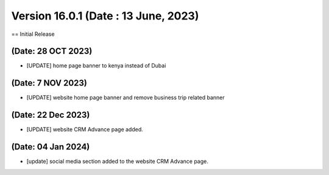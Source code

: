 Version 16.0.1 (Date : 13 June, 2023)
-------------------------
== Initial Release

(Date: 28 OCT 2023)
===================
- [UPDATE] home page banner to kenya instead of Dubai

(Date: 7 NOV 2023)
====================
- [UPDATE] website home page banner and remove business trip related banner

(Date: 22 Dec 2023)
====================
- [UPDATE] website CRM Advance page added.

(Date: 04 Jan 2024)
====================
- [update] social media section added to the website CRM Advance page.